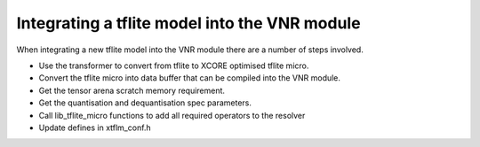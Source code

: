
Integrating a tflite model into the VNR module
==============================================

When integrating a new tflite model into the VNR module there are a number of steps involved.

- Use the transformer to convert from tflite to XCORE optimised tflite micro.
- Convert the tflite micro into data buffer that can be compiled into the VNR module.
- Get the tensor arena scratch memory requirement.
- Get the quantisation and dequantisation spec parameters.
- Call lib_tflite_micro functions to add all required operators to the resolver
- Update defines in xtflm_conf.h




